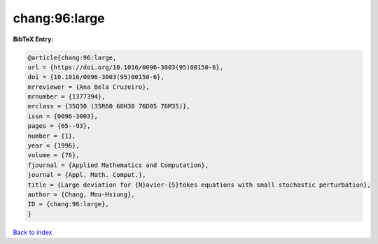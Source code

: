 chang:96:large
==============

.. :cite:t:`chang:96:large`

.. bibliography:: ../../All.bib

**BibTeX Entry:**

.. code-block:: bibtex

   @article{chang:96:large,
   url = {https://doi.org/10.1016/0096-3003(95)00150-6},
   doi = {10.1016/0096-3003(95)00150-6},
   mrreviewer = {Ana Bela Cruzeiro},
   mrnumber = {1377394},
   mrclass = {35Q30 (35R60 60H30 76D05 76M35)},
   issn = {0096-3003},
   pages = {65--93},
   number = {1},
   year = {1996},
   volume = {76},
   fjournal = {Applied Mathematics and Computation},
   journal = {Appl. Math. Comput.},
   title = {Large deviation for {N}avier-{S}tokes equations with small stochastic perturbation},
   author = {Chang, Mou-Hsiung},
   ID = {chang:96:large},
   }

`Back to index <../index>`_
